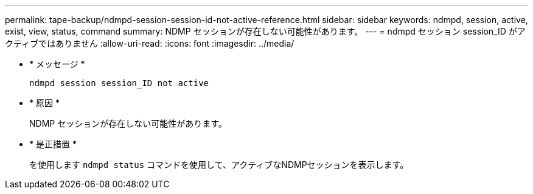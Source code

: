 ---
permalink: tape-backup/ndmpd-session-session-id-not-active-reference.html 
sidebar: sidebar 
keywords: ndmpd, session, active, exist, view, status, command 
summary: NDMP セッションが存在しない可能性があります。 
---
= ndmpd セッション session_ID がアクティブではありません
:allow-uri-read: 
:icons: font
:imagesdir: ../media/


[role="lead"]
* * メッセージ *
+
`ndmpd session session_ID not active`

* * 原因 *
+
NDMP セッションが存在しない可能性があります。

* * 是正措置 *
+
を使用します `ndmpd status` コマンドを使用して、アクティブなNDMPセッションを表示します。



